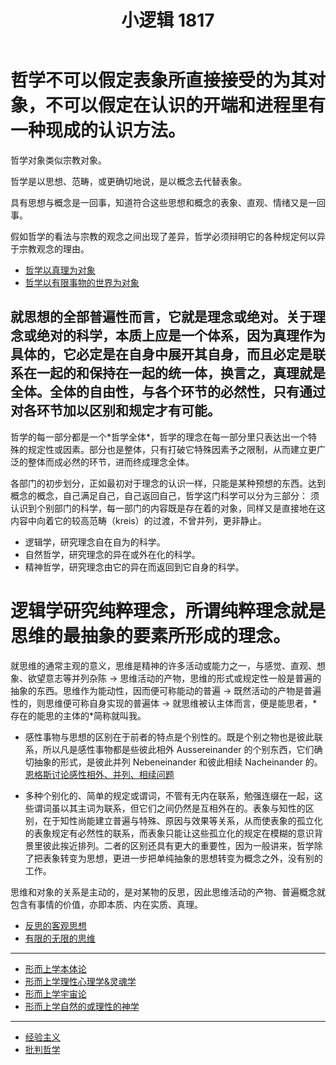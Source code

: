 #+TITLE: 小逻辑 1817
#+OPTIONS: toc:nil num:nil
#+HTML_HEAD: <link rel="stylesheet" type="text/css" href="./emacs-book.css" />

* 哲学不可以假定表象所直接接受的为其对象，不可以假定在认识的开端和进程里有一种现成的认识方法。

哲学对象类似宗教对象。

哲学是以思想、范畴，或更确切地说，是以概念去代替表象。

具有思想与概念是一回事，知道符合这些思想和概念的表象、直观、情绪又是一回事。

假如哲学的看法与宗教的观念之间出现了差异，哲学必须辩明它的各种规定何以异于宗教观念的理由。

- [[./hg1-y0.哲学以真理为对象.org][哲学以真理为对象]]
- [[./hg-y1.哲学以有限事物的世界为对象.org][哲学以有限事物的世界为对象]]

** 就思想的全部普遍性而言，它就是理念或绝对。关于理念或绝对的科学，本质上应是一个体系，因为真理作为具体的，它必定是在自身中展开其自身，而且必定是联系在一起的和保持在一起的统一体，换言之，真理就是全体。全体的自由性，与各个环节的必然性，只有通过对各环节加以区别和规定才有可能。

哲学的每一部分都是一个*哲学全体*，哲学的理念在每一部分里只表达出一个特殊的规定性或因素。部分也是整体，只有打破它特殊因素予之限制，从而建立更广泛的整体而成必然的环节，进而终成理念全体。

各部门的初步划分，正如最初对于理念的认识一样，只能是某种预想的东西。达到概念的概念，自己满足自己，自己返回自己，哲学这门科学可以分为三部分：
须认识到个别部门的科学，每一部门的内容既是存在着的对象，同样又是直接地在这内容中向着它的较高范畴（kreis）的过渡，不曾并列，更非静止。

- 逻辑学，研究理念自在自为的科学。
- 自然哲学，研究理念的异在或外在化的科学。
- 精神哲学，研究理念由它的异在而返回到它自身的科学。

* 逻辑学研究纯粹理念，所谓纯粹理念就是思维的最抽象的要素所形成的理念。

就思维的通常主观的意义，思维是精神的许多活动或能力之一，与感觉、直观、想象、欲望意志等并列杂陈 → 思维活动的产物，思维的形式或规定性一般是普遍的抽象的东西。思维作为能动性，因而便可称能动的普遍 → 既然活动的产物是普遍性的，则思维便可称自身实现的普遍体 → 就思维被认主体而言，便是能思者，*存在的能思的主体的*简称就叫我。

- 感性事物与思想的区别在于前者的特点是个别性的。既是个别之物也是彼此联系，所以凡是感性事物都是些彼此相外 Aussereinander 的个别东西，它们确切抽象的形式，是彼此并列 Nebeneinander 和彼此相续 Nacheinander 的。[[./engels-sensibility.org][恩格斯讨论感性相外、并列、相续问题]]

- 多种个别化的、简单的规定或谓词，不管有无内在联系，勉强连缀在一起，这些谓词虽以其主词为联系，但它们之间仍然是互相外在的。表象与知性的区别，在于知性尚能建立普遍与特殊、原因与效果等关系，从而使表象的孤立化的表象规定有必然性的联系，而表象只能让这些孤立化的规定在模糊的意识背景里彼此挨近排列。二者的区别还具有更大的重要性，因为一般讲来，哲学除了把表象转变为思想，更进一步把单纯抽象的思想转变为概念之外，没有别的工作。

思维和对象的关系是主动的，是对某物的反思，因此思维活动的产物、普遍概念就包含有事情的价值，亦即本质、内在实质、真理。

- [[./hg1-y2.反思的客观思想.org][反思的客观思想]]
- [[./hg1-y3.有限的无限的思维.org][有限的无限的思维]]

-----

- [[./hg1-s1.形而上学本体论.org][形而上学本体论]]
- [[./hg1-s2.形而上学理性心理学&灵魂学.org][形而上学理性心理学&灵魂学]]
- [[./hg1-s3.形而上学宇宙论.org][形而上学宇宙论]]
- [[./hg1-s4.形而上学自然的或理性的神学.org][形而上学自然的或理性的神学]]

-----

- [[./hg1-sf.经验主义.org][经验主义]]
- [[./hg1-sy.批判哲学.org][批判哲学]]
